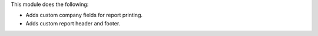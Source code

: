 This module does the following:

- Adds custom company fields for report printing.
- Adds custom report header and footer.

